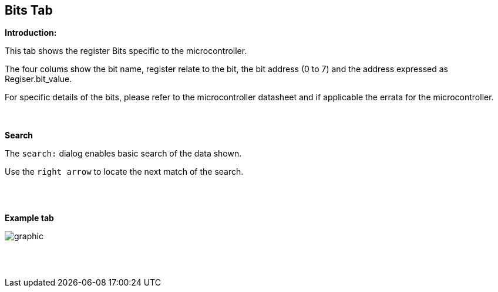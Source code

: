 == Bits Tab

*Introduction:*

This tab shows the register Bits specific to the microcontroller.

The four colums show the bit name, register relate to the bit, the bit address (0 to 7) and the address expressed as Regiser.bit_value.

For specific details of the bits, please refer to the microcontroller datasheet and if applicable the errata for the microcontroller.

{empty} +
{empty} +
*Search*

The `search:` dialog enables basic search of the data shown.

Use the `right arrow` to locate the next match of the search.

{empty} +
{empty} +

*Example tab*

image::Bits.PNG[graphic,align="center", scalefit="1"]

{empty} +
{empty} +
